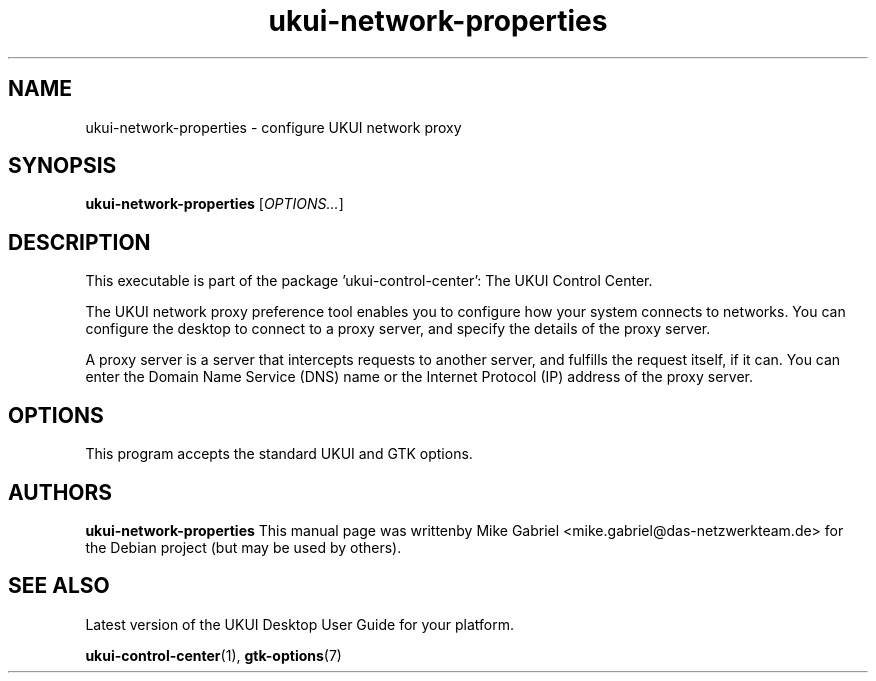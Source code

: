 .\" Copyright (C) 2014 Mike Gabriel <mike.gabriel@das-netzwerkteam.de>
.\" Copyright (C) 2016,Tianjin KYLIN Information Technology Co., Ltd.
.\" This is free software; you may redistribute it and/or modify
.\" it under the terms of the GNU General Public License as
.\" published by the Free Software Foundation; either version 2,
.\" or (at your option) any later version.
.\"
.\" This is distributed in the hope that it will be useful, but
.\" WITHOUT ANY WARRANTY; without even the implied warranty of
.\" MERCHANTABILITY or FITNESS FOR A PARTICULAR PURPOSE.  See the
.\" GNU General Public License for more details.
.\"
.\"You should have received a copy of the GNU General Public License along
.\"with this program; if not, write to the Free Software Foundation, Inc.,
.\"51 Franklin Street, Fifth Floor, Boston, MA 02110-1301 USA.
.TH ukui-network-properties 1 "2014\-05\-02" "UKUI"
.SH NAME
ukui-network-properties \- configure UKUI network proxy
.SH SYNOPSIS
.B ukui-network-properties
.RI [ OPTIONS... ]
.SH DESCRIPTION
This executable is part of the package 'ukui\-control\-center': The UKUI Control Center.
.PP
The UKUI network proxy preference tool enables you to configure how
your system connects to networks. You can configure the desktop to
connect to a proxy server, and specify the details of the proxy server.
.PP
A proxy server is a server that intercepts requests to another server,
and fulfills the request itself, if it can. You can enter the Domain
Name Service (DNS) name or the Internet Protocol (IP) address of the
proxy server.
.SH OPTIONS
This program accepts the standard UKUI and GTK options.
.SH AUTHORS
.B ukui-network-properties
This manual page was writtenby Mike Gabriel <mike.gabriel@das-netzwerkteam.de>
for the Debian project (but may be used by others).
.SH SEE ALSO
Latest version of the UKUI Desktop User Guide for your platform.
.PP
.BR "ukui-control-center" (1),
.BR "gtk-options" (7)
